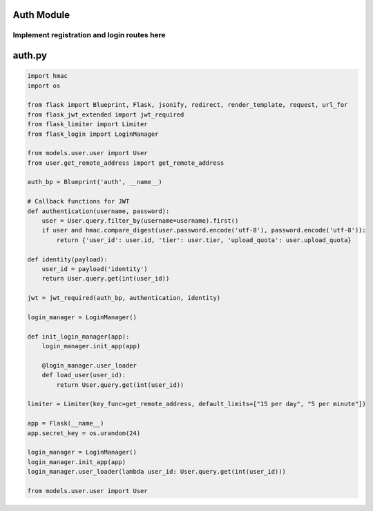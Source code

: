 .. _auth_module:

Auth Module
===========

Implement registration and login routes here
--------------------------------------------

auth.py
=======

.. code-block:: python

   import hmac
   import os

   from flask import Blueprint, Flask, jsonify, redirect, render_template, request, url_for
   from flask_jwt_extended import jwt_required
   from flask_limiter import Limiter
   from flask_login import LoginManager

   from models.user.user import User
   from user.get_remote_address import get_remote_address

   auth_bp = Blueprint('auth', __name__)

   # Callback functions for JWT
   def authentication(username, password):
       user = User.query.filter_by(username=username).first()
       if user and hmac.compare_digest(user.password.encode('utf-8'), password.encode('utf-8')):
           return {'user_id': user.id, 'tier': user.tier, 'upload_quota': user.upload_quota}

   def identity(payload):
       user_id = payload('identity')
       return User.query.get(int(user_id))

   jwt = jwt_required(auth_bp, authentication, identity)

   login_manager = LoginManager()

   def init_login_manager(app):
       login_manager.init_app(app)
       
       @login_manager.user_loader
       def load_user(user_id):
           return User.query.get(int(user_id))

   limiter = Limiter(key_func=get_remote_address, default_limits=["15 per day", "5 per minute"])
       
   app = Flask(__name__)
   app.secret_key = os.urandom(24)

   login_manager = LoginManager()
   login_manager.init_app(app)
   login_manager.user_loader(lambda user_id: User.query.get(int(user_id)))

   from models.user.user import User

